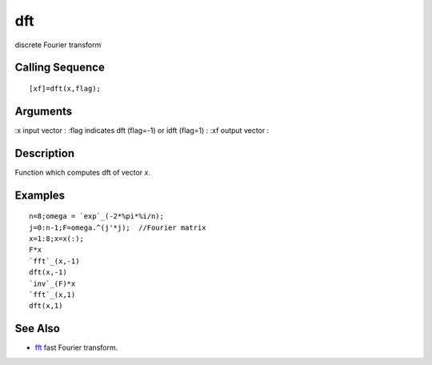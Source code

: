 


dft
===

discrete Fourier transform



Calling Sequence
~~~~~~~~~~~~~~~~


::

    [xf]=dft(x,flag);




Arguments
~~~~~~~~~

:x input vector
: :flag indicates dft (flag=-1) or idft (flag=1)
: :xf output vector
:



Description
~~~~~~~~~~~

Function which computes dft of vector `x`.



Examples
~~~~~~~~


::

    n=8;omega = `exp`_(-2*%pi*%i/n);
    j=0:n-1;F=omega.^(j'*j);  //Fourier matrix
    x=1:8;x=x(:);
    F*x
    `fft`_(x,-1)
    dft(x,-1)
    `inv`_(F)*x
    `fft`_(x,1)
    dft(x,1)




See Also
~~~~~~~~


+ `fft`_ fast Fourier transform.


.. _fft: fft.html


